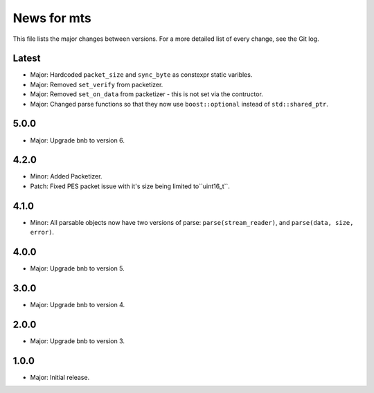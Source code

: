 News for mts
============

This file lists the major changes between versions. For a more detailed list of
every change, see the Git log.

Latest
------
* Major: Hardcoded ``packet_size`` and ``sync_byte`` as constexpr static
  varibles.
* Major: Removed ``set_verify`` from packetizer.
* Major: Removed ``set_on_data`` from packetizer - this is not set via the
  contructor.
* Major: Changed parse functions so that they now use ``boost::optional``
  instead of ``std::shared_ptr``.


5.0.0
-----
* Major: Upgrade bnb to version 6.

4.2.0
-----
* Minor: Added Packetizer.
* Patch: Fixed PES packet issue with it's size being limited to``uint16_t``.

4.1.0
-----
* Minor: All parsable objects now have two versions of parse:
  ``parse(stream_reader)``, and
  ``parse(data, size, error)``.

4.0.0
-----
* Major: Upgrade bnb to version 5.

3.0.0
-----
* Major: Upgrade bnb to version 4.

2.0.0
-----
* Major: Upgrade bnb to version 3.

1.0.0
-----
* Major: Initial release.
